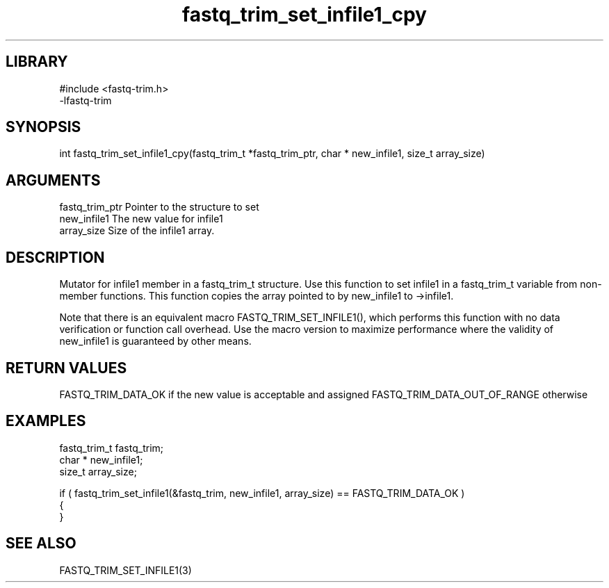 \" Generated by c2man from fastq_trim_set_infile1_cpy.c
.TH fastq_trim_set_infile1_cpy 3

.SH LIBRARY
\" Indicate #includes, library name, -L and -l flags
.nf
.na
#include <fastq-trim.h>
-lfastq-trim
.ad
.fi

\" Convention:
\" Underline anything that is typed verbatim - commands, etc.
.SH SYNOPSIS
.PP
int     fastq_trim_set_infile1_cpy(fastq_trim_t *fastq_trim_ptr, char * new_infile1, size_t array_size)

.SH ARGUMENTS
.nf
.na
fastq_trim_ptr  Pointer to the structure to set
new_infile1     The new value for infile1
array_size      Size of the infile1 array.
.ad
.fi

.SH DESCRIPTION

Mutator for infile1 member in a fastq_trim_t structure.
Use this function to set infile1 in a fastq_trim_t variable
from non-member functions.  This function copies the array pointed to
by new_infile1 to ->infile1.

Note that there is an equivalent macro FASTQ_TRIM_SET_INFILE1(), which performs
this function with no data verification or function call overhead.
Use the macro version to maximize performance where the validity
of new_infile1 is guaranteed by other means.

.SH RETURN VALUES

FASTQ_TRIM_DATA_OK if the new value is acceptable and assigned
FASTQ_TRIM_DATA_OUT_OF_RANGE otherwise

.SH EXAMPLES
.nf
.na

fastq_trim_t    fastq_trim;
char *          new_infile1;
size_t          array_size;

if ( fastq_trim_set_infile1(&fastq_trim, new_infile1, array_size) == FASTQ_TRIM_DATA_OK )
{
}
.ad
.fi

.SH SEE ALSO

FASTQ_TRIM_SET_INFILE1(3)

